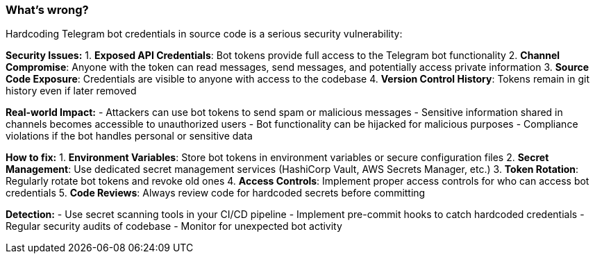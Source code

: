 === What's wrong?

Hardcoding Telegram bot credentials in source code is a serious security vulnerability:

**Security Issues:**
1. **Exposed API Credentials**: Bot tokens provide full access to the Telegram bot functionality
2. **Channel Compromise**: Anyone with the token can read messages, send messages, and potentially access private information
3. **Source Code Exposure**: Credentials are visible to anyone with access to the codebase
4. **Version Control History**: Tokens remain in git history even if later removed

**Real-world Impact:**
- Attackers can use bot tokens to send spam or malicious messages
- Sensitive information shared in channels becomes accessible to unauthorized users
- Bot functionality can be hijacked for malicious purposes
- Compliance violations if the bot handles personal or sensitive data

**How to fix:**
1. **Environment Variables**: Store bot tokens in environment variables or secure configuration files
2. **Secret Management**: Use dedicated secret management services (HashiCorp Vault, AWS Secrets Manager, etc.)
3. **Token Rotation**: Regularly rotate bot tokens and revoke old ones
4. **Access Controls**: Implement proper access controls for who can access bot credentials
5. **Code Reviews**: Always review code for hardcoded secrets before committing

**Detection:**
- Use secret scanning tools in your CI/CD pipeline
- Implement pre-commit hooks to catch hardcoded credentials
- Regular security audits of codebase
- Monitor for unexpected bot activity
